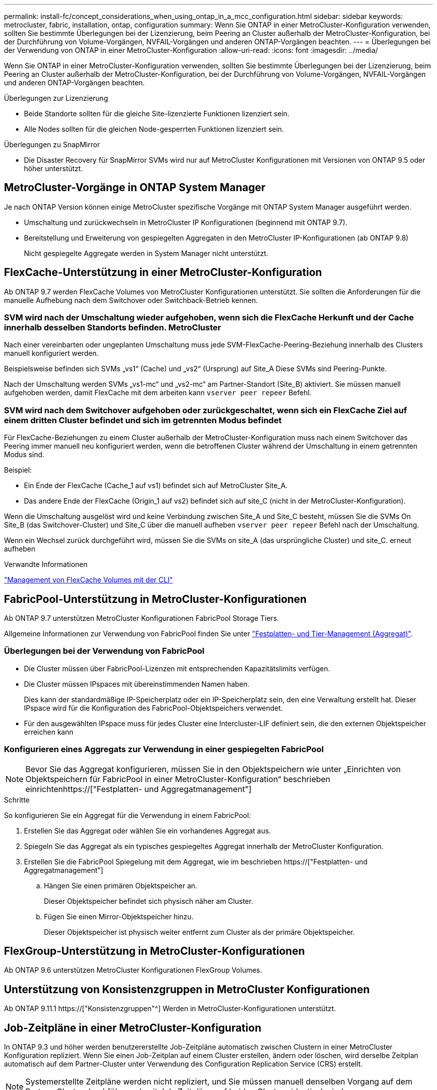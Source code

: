 ---
permalink: install-fc/concept_considerations_when_using_ontap_in_a_mcc_configuration.html 
sidebar: sidebar 
keywords: metrocluster, fabric, installation, ontap, configuration 
summary: Wenn Sie ONTAP in einer MetroCluster-Konfiguration verwenden, sollten Sie bestimmte Überlegungen bei der Lizenzierung, beim Peering an Cluster außerhalb der MetroCluster-Konfiguration, bei der Durchführung von Volume-Vorgängen, NVFAIL-Vorgängen und anderen ONTAP-Vorgängen beachten. 
---
= Überlegungen bei der Verwendung von ONTAP in einer MetroCluster-Konfiguration
:allow-uri-read: 
:icons: font
:imagesdir: ../media/


[role="lead"]
Wenn Sie ONTAP in einer MetroCluster-Konfiguration verwenden, sollten Sie bestimmte Überlegungen bei der Lizenzierung, beim Peering an Cluster außerhalb der MetroCluster-Konfiguration, bei der Durchführung von Volume-Vorgängen, NVFAIL-Vorgängen und anderen ONTAP-Vorgängen beachten.

.Überlegungen zur Lizenzierung
* Beide Standorte sollten für die gleiche Site-lizenzierte Funktionen lizenziert sein.
* Alle Nodes sollten für die gleichen Node-gesperrten Funktionen lizenziert sein.


.Überlegungen zu SnapMirror
* Die Disaster Recovery für SnapMirror SVMs wird nur auf MetroCluster Konfigurationen mit Versionen von ONTAP 9.5 oder höher unterstützt.




== MetroCluster-Vorgänge in ONTAP System Manager

Je nach ONTAP Version können einige MetroCluster spezifische Vorgänge mit ONTAP System Manager ausgeführt werden.

* Umschaltung und zurückwechseln in MetroCluster IP Konfigurationen (beginnend mit ONTAP 9.7).
* Bereitstellung und Erweiterung von gespiegelten Aggregaten in den MetroCluster IP-Konfigurationen (ab ONTAP 9.8)
+
Nicht gespiegelte Aggregate werden in System Manager nicht unterstützt.





== FlexCache-Unterstützung in einer MetroCluster-Konfiguration

Ab ONTAP 9.7 werden FlexCache Volumes von MetroCluster Konfigurationen unterstützt. Sie sollten die Anforderungen für die manuelle Aufhebung nach dem Switchover oder Switchback-Betrieb kennen.



=== SVM wird nach der Umschaltung wieder aufgehoben, wenn sich die FlexCache Herkunft und der Cache innerhalb desselben Standorts befinden. MetroCluster

Nach einer vereinbarten oder ungeplanten Umschaltung muss jede SVM-FlexCache-Peering-Beziehung innerhalb des Clusters manuell konfiguriert werden.

Beispielsweise befinden sich SVMs „vs1“ (Cache) und „vs2“ (Ursprung) auf Site_A Diese SVMs sind Peering-Punkte.

Nach der Umschaltung werden SVMs „vs1-mc“ und „vs2-mc“ am Partner-Standort (Site_B) aktiviert. Sie müssen manuell aufgehoben werden, damit FlexCache mit dem arbeiten kann `vserver peer repeer` Befehl.



=== SVM wird nach dem Switchover aufgehoben oder zurückgeschaltet, wenn sich ein FlexCache Ziel auf einem dritten Cluster befindet und sich im getrennten Modus befindet

Für FlexCache-Beziehungen zu einem Cluster außerhalb der MetroCluster-Konfiguration muss nach einem Switchover das Peering immer manuell neu konfiguriert werden, wenn die betroffenen Cluster während der Umschaltung in einem getrennten Modus sind.

Beispiel:

* Ein Ende der FlexCache (Cache_1 auf vs1) befindet sich auf MetroCluster Site_A.
* Das andere Ende der FlexCache (Origin_1 auf vs2) befindet sich auf site_C (nicht in der MetroCluster-Konfiguration).


Wenn die Umschaltung ausgelöst wird und keine Verbindung zwischen Site_A und Site_C besteht, müssen Sie die SVMs On Site_B (das Switchover-Cluster) und Site_C über die manuell aufheben `vserver peer repeer` Befehl nach der Umschaltung.

Wenn ein Wechsel zurück durchgeführt wird, müssen Sie die SVMs on site_A (das ursprüngliche Cluster) und site_C. erneut aufheben

.Verwandte Informationen
link:https://docs.netapp.com/us-en/ontap/flexcache/index.html["Management von FlexCache Volumes mit der CLI"^]



== FabricPool-Unterstützung in MetroCluster-Konfigurationen

Ab ONTAP 9.7 unterstützen MetroCluster Konfigurationen FabricPool Storage Tiers.

Allgemeine Informationen zur Verwendung von FabricPool finden Sie unter link:https://docs.netapp.com/us-en/ontap/disks-aggregates/index.html["Festplatten- und Tier-Management (Aggregat)"^].



=== Überlegungen bei der Verwendung von FabricPool

* Die Cluster müssen über FabricPool-Lizenzen mit entsprechenden Kapazitätslimits verfügen.
* Die Cluster müssen IPspaces mit übereinstimmenden Namen haben.
+
Dies kann der standardmäßige IP-Speicherplatz oder ein IP-Speicherplatz sein, den eine Verwaltung erstellt hat. Dieser IPspace wird für die Konfiguration des FabricPool-Objektspeichers verwendet.

* Für den ausgewählten IPspace muss für jedes Cluster eine Intercluster-LIF definiert sein, die den externen Objektspeicher erreichen kann




=== Konfigurieren eines Aggregats zur Verwendung in einer gespiegelten FabricPool


NOTE: Bevor Sie das Aggregat konfigurieren, müssen Sie in den Objektspeichern wie unter „Einrichten von Objektspeichern für FabricPool in einer MetroCluster-Konfiguration“ beschrieben einrichtenhttps://["Festplatten- und Aggregatmanagement"]

.Schritte
So konfigurieren Sie ein Aggregat für die Verwendung in einem FabricPool:

. Erstellen Sie das Aggregat oder wählen Sie ein vorhandenes Aggregat aus.
. Spiegeln Sie das Aggregat als ein typisches gespiegeltes Aggregat innerhalb der MetroCluster Konfiguration.
. Erstellen Sie die FabricPool Spiegelung mit dem Aggregat, wie im beschrieben https://["Festplatten- und Aggregatmanagement"]
+
.. Hängen Sie einen primären Objektspeicher an.
+
Dieser Objektspeicher befindet sich physisch näher am Cluster.

.. Fügen Sie einen Mirror-Objektspeicher hinzu.
+
Dieser Objektspeicher ist physisch weiter entfernt zum Cluster als der primäre Objektspeicher.







== FlexGroup-Unterstützung in MetroCluster-Konfigurationen

Ab ONTAP 9.6 unterstützen MetroCluster Konfigurationen FlexGroup Volumes.



== Unterstützung von Konsistenzgruppen in MetroCluster Konfigurationen

Ab ONTAP 9.11.1 https://["Konsistenzgruppen"^] Werden in MetroCluster-Konfigurationen unterstützt.



== Job-Zeitpläne in einer MetroCluster-Konfiguration

In ONTAP 9.3 und höher werden benutzererstellte Job-Zeitpläne automatisch zwischen Clustern in einer MetroCluster Konfiguration repliziert. Wenn Sie einen Job-Zeitplan auf einem Cluster erstellen, ändern oder löschen, wird derselbe Zeitplan automatisch auf dem Partner-Cluster unter Verwendung des Configuration Replication Service (CRS) erstellt.


NOTE: Systemerstellte Zeitpläne werden nicht repliziert, und Sie müssen manuell denselben Vorgang auf dem Partner-Cluster durchführen, damit Job-Zeitpläne auf beiden Clustern identisch sind.



== Cluster-Peering vom MetroCluster Standort zu einem dritten Cluster

Da die Peering-Konfiguration nicht repliziert wird, müssen Sie auch das Peering auf dem Partner MetroCluster Cluster konfigurieren, wenn Sie eines der Cluster in der MetroCluster Konfiguration zu einem dritten Cluster außerhalb dieser Konfiguration Peer. So bleibt Peering bei einem Switchover erhalten.

Der nicht-MetroCluster Cluster muss ONTAP 8.3 oder höher ausführen. Andernfalls geht Peering verloren, wenn ein Switchover auftritt, selbst wenn Peering für beide MetroCluster-Partner konfiguriert wurde.



== Replikation der LDAP-Client-Konfiguration in einer MetroCluster-Konfiguration

Eine auf einer Storage Virtual Machine (SVM) auf einem lokalen Cluster erstellte LDAP-Client-Konfiguration wird auf die Partnerdaten-SVM auf dem Remote-Cluster repliziert. Wenn beispielsweise die LDAP-Client-Konfiguration auf der Admin-SVM auf dem lokalen Cluster erstellt wird, wird sie auf allen Admin-Daten-SVMs im Remote-Cluster repliziert. Diese MetroCluster Funktion ist vorsätzlich, sodass die LDAP-Client-Konfiguration in allen Partner-SVMs des Remote-Clusters aktiv ist.



== Richtlinien zur Erstellung von Networking und LIF für MetroCluster Konfigurationen

Sie sollten beachten, wie in einer MetroCluster Konfiguration LIFs erstellt und repliziert werden. Außerdem müssen Sie über die Notwendigkeit der Konsistenz Bescheid wissen, damit Sie bei der Konfiguration Ihres Netzwerks richtige Entscheidungen treffen können.

.Verwandte Informationen
* https://["Netzwerk- und LIF-Management"]
* Sie sollten die Anforderungen für das Replizieren von IPspace-Objekten in das Partner-Cluster sowie für die Konfiguration von Subnetzen und IPv6 in einer MetroCluster-Konfiguration kennen.
+
<<ipspace_obj_rep,Anforderungen für die Replikation von IPspace-Objekten und die Subnetz-Konfiguration>>

* Bei der Konfiguration Ihres Netzwerks in einer MetroCluster-Konfiguration sollten Sie die Anforderungen zum Erstellen von LIFs kennen.
+
<<reqs_lif_create,Anforderungen für die LIF-Erstellung in einer MetroCluster-Konfiguration>>

* Sie sollten die LIF-Replizierungsanforderungen in einer MetroCluster-Konfiguration kennen. Sie sollten auch wissen, wie eine replizierte LIF auf einem Partner-Cluster platziert ist. Beachten Sie die Probleme, die bei Ausfall der LIF-Replizierung oder der LIF-Platzierung auftreten.
+
<<lif_rep_place,Anforderungen und Probleme bei der LIF-Replizierung sowie bei der Platzierung>>





=== Anforderungen für die Replikation von IPspace-Objekten und die Subnetz-Konfiguration

Sie sollten die Anforderungen für das Replizieren von IPspace-Objekten in das Partner-Cluster sowie für die Konfiguration von Subnetzen und IPv6 in einer MetroCluster-Konfiguration kennen.



==== IPspace-Replizierung

Beim Replizieren von IPspace-Objekten in das Partner-Cluster müssen Sie die folgenden Richtlinien berücksichtigen:

* Die IPspace-Namen der beiden Standorte müssen übereinstimmen.
* IPspace-Objekte müssen manuell auf das Partner-Cluster repliziert werden.
+
Storage Virtual Machines (SVMs), die vor der Replizierung des IPspaces erstellt und einem IPspace zugewiesen werden, werden nicht zum Partner-Cluster repliziert.





==== Subnetz-Konfiguration

Beim Konfigurieren von Subnetzen in einer MetroCluster-Konfiguration müssen Sie die folgenden Richtlinien berücksichtigen:

* Beide Cluster der MetroCluster-Konfiguration müssen ein Subnetz im selben IPspace mit demselben Subnetz, Subnetz, Broadcast-Domäne und Gateway aufweisen.
* Der IP-Bereich der beiden Cluster muss unterschiedlich sein.
+
Im folgenden Beispiel unterscheiden sich die IP-Bereiche:

+
[listing]
----
cluster_A::> network subnet show

IPspace: Default
Subnet                     Broadcast                   Avail/
Name      Subnet           Domain    Gateway           Total    Ranges
--------- ---------------- --------- ------------      -------  ---------------
subnet1   192.168.2.0/24   Default   192.168.2.1       10/10    192.168.2.11-192.168.2.20

cluster_B::> network subnet show
 IPspace: Default
Subnet                     Broadcast                   Avail/
Name      Subnet           Domain    Gateway           Total    Ranges
--------- ---------------- --------- ------------     --------  ---------------
subnet1   192.168.2.0/24   Default   192.168.2.1       10/10    192.168.2.21-192.168.2.30
----




==== IPv6-Konfiguration

Wenn IPv6 auf einem Standort konfiguriert ist, muss IPv6 auch auf dem anderen Standort konfiguriert werden.

.Verwandte Informationen
* Bei der Konfiguration Ihres Netzwerks in einer MetroCluster-Konfiguration sollten Sie die Anforderungen zum Erstellen von LIFs kennen.
+
<<reqs_lif_create,Anforderungen für die LIF-Erstellung in einer MetroCluster-Konfiguration>>

* Sie sollten die LIF-Replizierungsanforderungen in einer MetroCluster-Konfiguration kennen. Sie sollten auch wissen, wie eine replizierte LIF auf einem Partner-Cluster platziert ist. Beachten Sie die Probleme, die bei Ausfall der LIF-Replizierung oder der LIF-Platzierung auftreten.
+
<<lif_rep_place,Anforderungen und Probleme bei der LIF-Replizierung sowie bei der Platzierung>>





=== Anforderungen für die LIF-Erstellung in einer MetroCluster-Konfiguration

Bei der Konfiguration Ihres Netzwerks in einer MetroCluster-Konfiguration sollten Sie die Anforderungen zum Erstellen von LIFs kennen.

Beim Erstellen von LIFs müssen Sie die folgenden Richtlinien beachten:

* Fibre Channel: Sie müssen gestreckte VSAN-Fabrics oder Stretched Fabrics verwenden
* IP/iSCSI: Sie müssen Layer 2-Strecked-Netzwerk verwenden
* ARP-Sendungen: Sie müssen ARP-Übertragungen zwischen den beiden Clustern aktivieren
* Doppelte LIFs: Sie müssen nicht mehrere LIFs mit derselben IP-Adresse (doppelte LIFs) in einem IPspace erstellen
* NFS- und SAN-Konfigurationen: Es müssen unterschiedliche Storage Virtual Machines (SVMs) sowohl für nicht gespiegelte als auch gespiegelte Aggregate verwendet werden




==== Überprüfen Sie die LIF-Erstellung

Sie können die erfolgreiche Erstellung einer logischen Schnittstelle in einer MetroCluster-Konfiguration bestätigen, indem Sie die ausführen `metrocluster check lif show` Befehl. Falls beim Erstellen des LIF Probleme auftreten, können Sie den verwenden `metrocluster check lif repair-placement` Befehl zum Beheben der Probleme.

.Verwandte Informationen
* Sie sollten die Anforderungen für das Replizieren von IPspace-Objekten in das Partner-Cluster sowie für die Konfiguration von Subnetzen und IPv6 in einer MetroCluster-Konfiguration kennen.
+
<<ipspace_obj_rep,Anforderungen für die Replikation von IPspace-Objekten und die Subnetz-Konfiguration>>

* Sie sollten die LIF-Replizierungsanforderungen in einer MetroCluster-Konfiguration kennen. Sie sollten auch wissen, wie eine replizierte LIF auf einem Partner-Cluster platziert ist. Beachten Sie die Probleme, die bei Ausfall der LIF-Replizierung oder der LIF-Platzierung auftreten.
+
<<lif_rep_place,Anforderungen und Probleme bei der LIF-Replizierung sowie bei der Platzierung>>





=== Anforderungen und Probleme bei der LIF-Replizierung sowie bei der Platzierung

Sie sollten die LIF-Replizierungsanforderungen in einer MetroCluster-Konfiguration kennen. Sie sollten auch wissen, wie eine replizierte LIF auf einem Partner-Cluster platziert ist. Beachten Sie die Probleme, die bei Ausfall der LIF-Replizierung oder der LIF-Platzierung auftreten.



==== Replizierung von LIFs am Partner-Cluster

Wenn Sie eine LIF auf einem Cluster in einer MetroCluster-Konfiguration erstellen, wird diese LIF im Partner-Cluster repliziert. LIFs werden nicht nach Eins-zu-Eins-Namen platziert. Für die Verfügbarkeit von LIFs nach einem Switchover überprüft der Prozess über die LIF-Platzierung, ob die Ports die LIF auf Basis von Erreichbarkeit und Port-Attributprüfungen hosten können.

Das System muss die folgenden Bedingungen erfüllen, um die replizierten LIFs auf das Partner-Cluster zu platzieren:

|===


| Zustand | LIF-Typ: FC | LIF-Typ: IP/iSCSI 


 a| 
Knotenidentifikation
 a| 
ONTAP versucht, die replizierte LIF auf den Disaster Recovery (DR) Partner des Nodes zu platzieren, auf dem sie erstellt wurde. Falls der DR-Partner nicht verfügbar ist, wird der DR-Hilfspartner zur Platzierung verwendet.
 a| 
ONTAP versucht, die replizierte LIF auf den DR-Partner des Nodes, auf dem sie erstellt wurde, zu platzieren. Falls der DR-Partner nicht verfügbar ist, wird der DR-Hilfspartner zur Platzierung verwendet.



 a| 
Port-ID
 a| 
ONTAP identifiziert die verbundenen FC-Ziel-Ports auf dem DR-Cluster.
 a| 
Die Ports auf dem DR-Cluster, die sich im gleichen IPspace wie die Quell-LIF befinden, werden für eine Überprüfung der Erreichbarkeit ausgewählt.

Wenn im DR-Cluster keine Ports im gleichen IPspace vorhanden sind, kann die LIF nicht platziert werden.

Alle Ports im DR-Cluster, die bereits ein LIF im selben IPspace und Subnetz hosten, werden automatisch als erreichbar markiert und können zur Platzierung verwendet werden. Diese Ports sind nicht in der Überprüfung der Erreichbarkeit enthalten.



 a| 
Erreichbarkeit prüfen
 a| 
Die Erreichbarkeit ist bestimmt, indem die Konnektivität der Quell-Fabric-WWN auf den Ports im DR-Cluster geprüft wird.

Wenn dieselbe Fabric nicht am DR-Standort vorhanden ist, wird diese LIF auf einem zufälligen Port des DR-Partners platziert.
 a| 
Die Erreichbarkeit wird durch die Antwort auf ein ARP-Protokoll (Address Resolution Protocol) bestimmt, das von jedem zuvor identifizierten Port des DR-Clusters an die Quell-IP-Adresse der zu platzierten LIF gesendet wird.

Damit Überprüfungen der Erreichbarkeit erfolgreich sind, müssen ARP-Broadcasts zwischen den beiden Clustern zulässig sein.

Jeder Port, der eine Antwort vom Quell-LIF erhält, wird zur Platzierung so markiert.



 a| 
Portauswahl
 a| 
ONTAP kategorisiert die Ports anhand von Attributen wie Adaptertyp und -Geschwindigkeit und wählt dann die Ports mit übereinstimmenden Attributen aus.

Wenn keine Ports mit übereinstimmenden Attributen gefunden werden, wird das LIF auf einem zufällig verbundenen Port des DR-Partners platziert.
 a| 
Von den Ports, die während der Überprüfung der Erreichbarkeit als erreichbar markiert sind, bevorzugt ONTAP Ports, die sich in der Broadcast-Domäne befinden, die mit dem Subnetz der logischen Schnittstelle verknüpft sind.

Wenn auf dem DR-Cluster keine Netzwerkports verfügbar sind, die sich in der Broadcast-Domäne befinden, die mit dem Subnetz der logischen Schnittstelle verknüpft sind, wählt ONTAP Ports aus, die auf die Quell-LIF Bezug verfügen.

Wenn keine Ports mit Reachability zur Quell-LIF vorhanden sind, wird aus der Broadcast-Domäne ein Port ausgewählt, der mit dem Subnetz der Quell-LIF verknüpft ist. Wenn keine solche Broadcast-Domäne vorhanden ist, wird ein zufälliger Port ausgewählt.

ONTAP kategorisiert die Ports anhand von Attributen wie Adaptertyp, Schnittstellentyp und Geschwindigkeit und wählt dann die Ports mit übereinstimmenden Attributen aus.



 a| 
LIF-Platzierung
 a| 
Über die erreichbaren Ports wählt ONTAP den am wenigsten geladenen Port zur Platzierung aus.
 a| 
Von den ausgewählten Ports aus wählt ONTAP den am wenigsten geladenen Port zur Platzierung aus.

|===


==== Platzierung replizierter LIFs, wenn der DR-Partner-Node ausfällt

Wenn auf einem Node, dessen DR-Partner übernommen wurde, eine iSCSI- oder FC-LIF erstellt wird, wird die replizierte LIF auf den zusätzlichen DR-Partner-Knoten platziert. Nach einem nachfolgenden Giveback-Vorgang werden die LIFs nicht automatisch an den DR-Partner übertragen. Dies kann dazu führen, dass sich LIFs auf einen einzelnen Node im Partner-Cluster konzentrieren. Bei einer MetroCluster-Umschaltung versuchen Sie anschließend, die LUNs, die zur SVM (Storage Virtual Machine) gehören, zuzuordnen.

Sie sollten den ausführen `metrocluster check lif show` Befehl nach einem Takeover- oder Giveback-Vorgang, um zu überprüfen, dass die LIF-Platzierung korrekt ist. Wenn Fehler vorhanden sind, können Sie den ausführen `metrocluster check lif repair-placement` Befehl zum Beheben der Probleme.



==== Fehler beim LIF-Platzierung

Fehler beim LIF-Platzierung, die von angezeigt werden `metrocluster check lif show` Der Befehl bleibt nach einem Switchover-Vorgang erhalten. Wenn der `network interface modify`, `network interface rename`, Oder `network interface delete` Befehl wird für ein LIF mit einem Platzierungsfehler ausgegeben, der Fehler wird entfernt und in der Ausgabe des wird nicht angezeigt `metrocluster check lif show` Befehl.



==== Fehler bei der LIF-Replizierung

Sie können außerdem prüfen, ob die LIF-Replizierung mithilfe von erfolgreich war `metrocluster check lif show` Befehl. Wenn die LIF-Replikation fehlschlägt, wird eine EMS-Meldung angezeigt.

Sie können einen Replikationsfehler beheben, indem Sie den ausführen `metrocluster check lif repair-placement` Befehl für jedes LIF, das einen korrekten Port nicht findet. Sie sollten alle LIF-Replizierungsfehler so schnell wie möglich beheben, um die Verfügbarkeit von LIF während eines MetroCluster-Switchover-Vorgangs zu überprüfen.


NOTE: Selbst wenn die Quell-SVM ausfällt, wird die LIF-Platzierung möglicherweise normal fortgesetzt, wenn in einem Port mit demselben IPspace und Netzwerk in der Ziel-SVM eine LIF zu einer anderen SVM gehört.



==== LIFs sind nach einem Switchover nicht zugänglich

Wenn Änderungen in der FC Switch Fabric vorgenommen werden, an die die FC-Ziel-Ports der Quell- und DR-Nodes verbunden sind, sind die FC-LIFs, die am DR-Partner platziert werden, nach einem Switchvorgang möglicherweise für die Hosts unzugänglich.

Sie sollten den ausführen `metrocluster check lif repair-placement` Befehl an der Quelle sowie die DR-Nodes, nachdem eine Änderung in der FC-Switch-Fabric vorgenommen wurde, um die Host-Konnektivität der LIFs zu überprüfen. Die Änderungen in der Switch-Fabric können dazu führen, dass LIFs verschiedene Ziel-FC-Ports am DR-Partner-Node platziert werden.

.Verwandte Informationen
* Sie sollten die Anforderungen für das Replizieren von IPspace-Objekten in das Partner-Cluster sowie für die Konfiguration von Subnetzen und IPv6 in einer MetroCluster-Konfiguration kennen.
+
<<ipspace_obj_rep,Anforderungen für die Replikation von IPspace-Objekten und die Subnetz-Konfiguration>>

* Bei der Konfiguration Ihres Netzwerks in einer MetroCluster-Konfiguration sollten Sie die Anforderungen zum Erstellen von LIFs kennen.
+
<<reqs_lif_create,Anforderungen für die LIF-Erstellung in einer MetroCluster-Konfiguration>>





=== Volume-Erstellung auf einem Root-Aggregat

Das System lässt nicht die Erstellung neuer Volumes im Root-Aggregat (ein Aggregat mit einer HA-Richtlinie von CFO) eines Knotens in einer MetroCluster-Konfiguration zu.

Aufgrund dieser Einschränkung können Root-Aggregate mit dem nicht zu einer SVM hinzugefügt werden `vserver add-aggregates` Befehl.



== SVM Disaster Recovery in einer MetroCluster-Konfiguration

Ab ONTAP 9.5 können aktive Storage Virtual Machines (SVMs) in einer MetroCluster Konfiguration als Quellen mit der Disaster-Recovery-Funktion der SnapMirror SVM verwendet werden. Ziel-SVM muss sich auf dem dritten Cluster außerhalb der MetroCluster Konfiguration befinden.

Ab ONTAP 9.11.1 können beide Standorte innerhalb einer MetroCluster-Konfiguration die Quelle für eine SVM-DR-Beziehung mit einem FAS oder einem AFF-Ziel-Cluster sein, wie im folgenden Image dargestellt.

image:../media/svmdr_new_topology-2.png["SVM DR neue Topologie"]

Bei der Verwendung von SVMs mit SnapMirror Disaster Recovery sollten Sie die folgenden Anforderungen und Einschränkungen beachten:

* Nur eine aktive SVM innerhalb einer MetroCluster-Konfiguration kann als Quelle einer SVM Disaster-Recovery-Beziehung verwendet werden.
+
Eine Quelle kann eine synchrone Quell-SVM vor der Umschaltung oder eine synchrone Ziel-SVM nach der Umschaltung sein.

* Wenn eine MetroCluster-Konfiguration sich in einem stabilen Zustand befindet, kann die MetroCluster SVM, die synchrone Ziel-SVM, nicht als Quelle für eine SVM Disaster-Recovery-Beziehung dienen, da die Volumes nicht online sind.
+
Das folgende Bild zeigt das Verhalten der SVM Disaster Recovery in einem stabilen Zustand:

+
image::../media/svm_dr_normal_behavior.gif[svm-dr – normales Verhalten]

* Wenn die synchrone SVM-Quelle die Quelle einer SVM-DR-Beziehung ist, werden die Quell-SVM-DR-Beziehungsinformationen zum MetroCluster Partner repliziert.
+
Dadurch können die SVM-DR-Updates nach einer Umschaltung fortgesetzt werden, wie im folgenden Image dargestellt:

+
image::../media/svm_dr_image_2.gif[svm-dr-Image 2]

* Während der Switchover- und Switchover-Prozesse kann die Replizierung zur SVM-DR-Ziel fehlschlagen.
+
Nach Abschluss des Switchover- oder Switch-Prozesses werden jedoch die nächsten geplanten SVM-DR-Updates erfolgreich durchgeführt.



Weitere Informationen finden Sie im Abschnitt „`Replizieren der SVM-Konfiguration`“ link:http://docs.netapp.com/ontap-9/topic/com.netapp.doc.pow-dap/home.html["Datensicherung mit der CLI"] Weitere Informationen zur Konfiguration einer SVM-DR-Beziehung.



=== Neusynchronisierung der SVM an einem Disaster-Recovery-Standort

Während der Resynchronisierung wird die Disaster-Recovery-Quelle (DR) der Storage Virtual Machines (SVMs) auf der MetroCluster Konfiguration auf der Ziel-SVM auf dem Standort, der nicht von MetroCluster stammt, wiederhergestellt.

Während der Resynchronisierung fungiert die Quell-SVM (Cluster_A) als Ziel-SVM, wie in dem folgenden Image dargestellt:

image::../media/svm_dr_resynchronization.gif[Resynchronisierung der svm-dr]



==== Wenn während der Neusynchronisierung eine ungeplante Umschaltung erfolgt

Ungeplante Umschalt, die während der Neusynchronisierung auftreten, stoppt die Neusynchronisierung. Wenn eine ungeplante Umschaltung stattfindet, gelten die folgenden Bedingungen:

* Die Ziel-SVM auf dem MetroCluster Standort (als Quell-SVM vor der Resynchronisierung) bleibt als Ziel-SVM erhalten. Der Untertyp der SVM im Partner-Cluster bleibt weiterhin inaktiv.
* Die SnapMirror Beziehung muss manuell und als Ziel mit der SVM für das synchrone Ziel neu erstellt werden.
* Die SnapMirror Beziehung erscheint nicht in der SnapMirror-Ausgabe nach einer Umschaltung am Survivor-Standort, es sei denn, ein SnapMirror Erstellungsvorgang wird ausgeführt.




==== Während der Neusynchronisierung erfolgt der Wechsel zurück nach einer ungeplanten Umschaltung

Um den Switchback-Prozess erfolgreich durchzuführen, muss die Resynchronisierung-Beziehung gebrochen und gelöscht werden. Der Wechsel zurück ist nicht zulässig, wenn in der MetroCluster Konfiguration SnapMirror DR-Ziel-SVMs vorhanden sind oder wenn der Cluster über eine SVM mit dem Untertyp „`dp-Destination`“ verfügt.



== Die Ausgabe des Befehls „Storage Aggregate Plex show“ ist nach einer MetroCluster Umschaltung nicht bestimmt

Wenn Sie den ausführen `storage aggregate plex show` Befehl nach einer MetroCluster-Umschaltung ist der Status von plex0 des Switched über das Root-Aggregat unbestimmt und wird als „fehlgeschlagen“ angezeigt. Während dieser Zeit wird die umschaltete Root nicht aktualisiert. Der tatsächliche Status dieses Plex kann nur nach der MetroCluster-Heilungsphase ermittelt werden.



== Ändern von Volumes zum Festlegen des NV-Fehler-Flags bei Umschalten

Sie können ein Volume so ändern, dass bei einer MetroCluster-Umschaltung das NV-Fehler-Flag auf das Volume gesetzt wird. Das NVFAIL-Flag bewirkt, dass das Volumen von allen Änderungen abgetrennt wird. Dies ist für Volumes erforderlich, die so behandelt werden müssen, als würden bestimmte Schreibvorgänge auf dem Volume nach der Umschaltung verloren gehen.

.Über diese Aufgabe
--
[NOTE]
====
In ONTAP-Versionen vor 9.0 wird für jede Umschaltung das NV-Fehler-Flag verwendet. In ONTAP 9.0 und neueren Versionen kommt die ungeplante Umschaltung (USO) zum Einsatz.

====
--
.Schritt
. Aktivieren Sie die MetroCluster-Konfiguration, um NVFAIL bei der Umschaltung auszulösen, indem Sie den einstellen `vol -dr-force-nvfail` Parameter zu „ein“:
+
`*vol modify -vserver _vserver-name_ -volume _volume-name_ -dr-force-nvfail on*`



